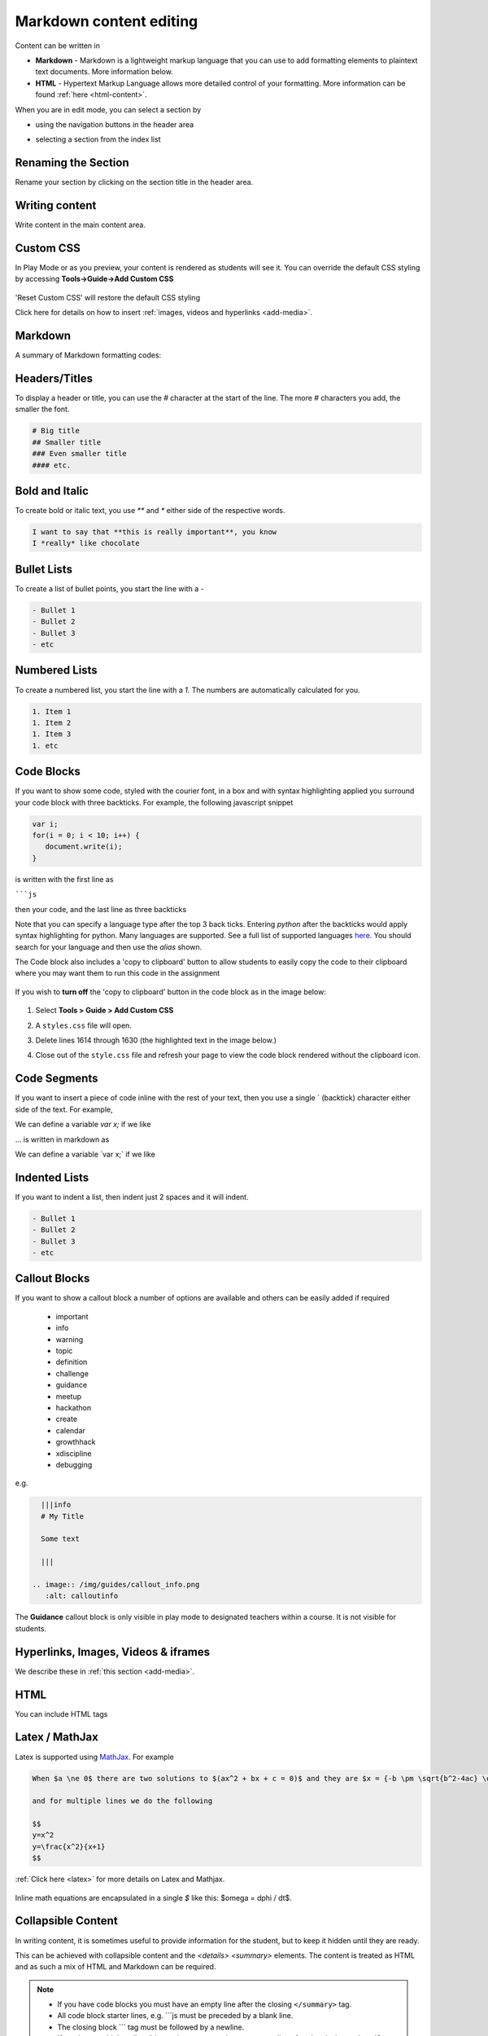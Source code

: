 .. meta::
   :description: Using Markdown to format your Guides content

.. _markdown-content-editing:

Markdown content editing
========================

Content can be written in

- **Markdown** - Markdown is a lightweight markup language that you can use to add formatting elements to plaintext text documents. More information below.
- **HTML** - Hypertext Markup Language allows more detailed control of your formatting. More information can be found :ref:`here <html-content>`.

When you are in edit mode, you can select a section by

- using the navigation buttons in the header area
- selecting a section from the index list

  .. image:: /img/guides/editnav.png
     :alt: editnav

Renaming the Section
********************
Rename your section by clicking on the section title in the header area.

Writing content
***************
Write content in the main content area.

Custom CSS
**********

In Play Mode or as you preview, your content is rendered as students will see it. You can override the default CSS styling by accessing **Tools->Guide->Add Custom CSS**

  .. image:: /img/guides/guidecss.png
     :alt: Guide CSS


'Reset Custom CSS' will restore the default CSS styling

Click here for details on how to insert :ref:`images, videos and hyperlinks <add-media>`.

Markdown
********

A summary of Markdown formatting codes:

Headers/Titles
**************
To display a header or title, you can use the `#` character at the start of the line. The more `#` characters you add, the smaller the font.

.. code:: markdown

    # Big title
    ## Smaller title
    ### Even smaller title
    #### etc.


Bold and Italic
***************
To create bold or italic text, you use `**` and `*` either side of the respective words.

.. code:: markdown

    I want to say that **this is really important**, you know
    I *really* like chocolate


Bullet Lists
************
To create a list of bullet points, you start the line with a `-`

.. code:: markdown

    - Bullet 1
    - Bullet 2
    - Bullet 3
    - etc


Numbered Lists
**************
To create a numbered list, you start the line with a `1.` The numbers are automatically calculated for you.

.. code:: markdown

    1. Item 1
    1. Item 2
    1. Item 3
    1. etc

Code Blocks
***********
If you want to show some code, styled with the courier font, in a box and with syntax highlighting applied you surround your code block with three backticks. For example, the following javascript snippet

.. code:: javascript

    var i;
    for(i = 0; i < 10; i++) {
       document.write(i);
    }


is written with the first line as

`````js``

then your code, and the last line as three backticks

Note that you can specify a language type after the top 3 back ticks. Entering `python` after the backticks would apply syntax highlighting for python. Many languages are supported. See a full list of supported languages `here <https://github.com/github/linguist/blob/master/lib/linguist/languages.yml>`_. You should search for your language and then use the `alias` shown.

The Code block also includes a 'copy to clipboard' button to allow students to easily copy the code to their clipboard where you may want them to run this code in the assignment

  .. image:: /img/guides/copyclipboard.png
     :alt: copy to clipboard

If you wish to **turn off** the 'copy to clipboard' button in the code block as in the image below:

  .. image:: /img/guides/noclipboard.png
     :alt: copy to clipboard

1. Select **Tools > Guide > Add Custom CSS**
2. A ``styles.css`` file will open. 
3. Delete lines 1614 through 1630 (the highlighted text in the image below.)
4. Close out of the ``style.css`` file and refresh your page to view the code block rendered without the clipboard icon. 

   .. image:: /img/guides/deleteclipboard.png
      :alt: Deleted Clipboard Icon

Code Segments
*************
If you want to insert a piece of code inline with the rest of your text, then you use a single \` (backtick) character either side of the text. For example,

We can define a variable `var x;` if we like

... is written in markdown as

We can define a variable \`var x;\` if we like


Indented Lists
**************
If you want to indent a list, then indent just 2 spaces and it will indent.

.. code:: markdown

      - Bullet 1
      - Bullet 2
      - Bullet 3
      - etc


Callout Blocks
**************
If you want to show a callout block a number of options are available and others can be easily added if required

  - important
  - info
  - warning
  - topic
  - definition
  - challenge
  - guidance
  - meetup
  - hackathon
  - create
  - calendar
  - growthhack
  - xdiscipline
  - debugging

e.g.

.. code:: markdown

    |||info
    # My Title

    Some text

    |||

  .. image:: /img/guides/callout_info.png
     :alt: calloutinfo




The **Guidance** callout block is only visible in play mode to designated teachers within a course. It is not visible for students.


Hyperlinks, Images, Videos & iframes
************************************
We describe these in :ref:`this section <add-media>`.

HTML
****
You can include HTML tags


Latex / MathJax
***************

Latex is supported using `MathJax <http://www.mathjax.org/>`_. For example

.. code:: markdown

    When $a \ne 0$ there are two solutions to $(ax^2 + bx + c = 0)$ and they are $x = {-b \pm \sqrt{b^2-4ac} \over 2a}$

    and for multiple lines we do the following

    $$
    y=x^2
    y=\frac{x^2}{x+1}
    $$


:ref:`Click here <latex>` for more details on Latex and Mathjax.

  .. image:: /img/guides/mathjax.png
     :alt: MathJax



Inline math equations are encapsulated in a single `$` like this: $\omega = d\phi / dt$.

Collapsible Content
*******************
In writing content, it is sometimes useful to provide information for the student, but to keep it hidden until they are ready.

This can be achieved with collapsible content and the `<details> <summary>` elements. The content is treated as HTML and as such a mix of HTML and Markdown can be required.

.. Note::

  - If you have code blocks you must have an empty line after the closing ``</summary>`` tag.
  - All code block starter lines, e.g. \`\`\`js must be preceded by a blank line. 
  - The closing block \`\`\` tag must be followed by a newline. 
  - If you have multiple collapsible sections you must have an empty line after the closing ``</details>`` tag.
  - If you want the content to show by default, use `<details  open>`.

Example
-------

  .. image:: /img/guides/collapsible.png
     :alt: CollapsibleContent



To following is the code used to create the image above. Three code blocks are required for this display. 

.. code:: markdown

    ###Example Collapsible Content

    <details><summary>
        There are some <b>Special Numeric Values</b> which are part of the number data type. For each of the variables <code>a</code> <code>b</code>and <code>c</code> print out their data types and values.
    </summary><hr>

    The result of any mathematical operation will produce a value of type `number`.

    1. Variable `a` contains a value of `infinity` which represents mathematical infinity.
    2. Variable `b` is assigned a value where the left-hand operator looks like a `string` however JavaScript tries to convert it into a number which is successful.
    3. In the case of variable `c`, the string can't be converted and the operation returns the value of `NaN` which means _not a number_. If this is then used in susequent operations the value cascades and the result will also be `NaN`.

.. code:: markdown

    <h6>Code Block</h6>

    ```js `
    const name = {
            first: 'John',
            'last name': 'Doe',
            dob: {
                year: 1970,
                month: 'January'
        }
    }

.. code:: markdown

    </details>



